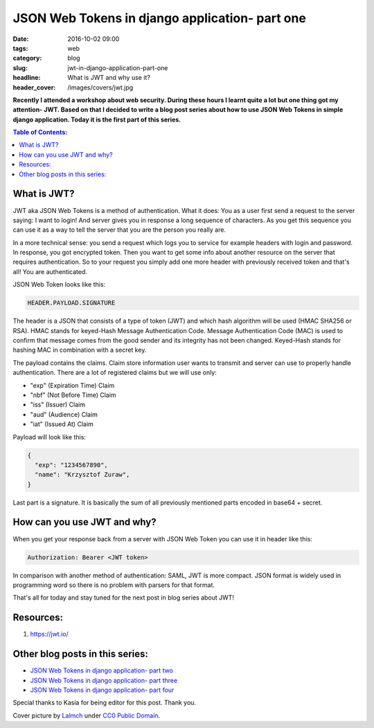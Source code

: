 JSON Web Tokens in django application- part one
###############################################

:date: 2016-10-02 09:00
:tags: web
:category: blog
:slug: jwt-in-django-application-part-one
:headline: What is JWT and why use it?
:header_cover: /images/covers/jwt.jpg

**Recently I attended a workshop about web security. During these hours I
learnt quite a lot but one thing got my attention- JWT. Based on that I decided
to write a blog post series about how to use JSON Web Tokens in simple django
application. Today it is the first part of this series.**

.. contents:: Table of Contents:

What is JWT?
------------

JWT aka JSON Web Tokens is a method of authentication. What it does: You as a user
first send a request to the server saying: I want to login! And server gives you in response
a long sequence of characters. As you get this sequence you can use it as a way to tell the
server that you are the person you really are.

In a more technical sense: you send a request which logs you to service for example
headers with login and password. In response, you got encrypted token. Then you want
to get some info about another resource on the server that requires authentication. So to
your request you simply add one more header with previously received token and that's
all! You are authenticated.

JSON Web Token looks like this:

.. code-block:: text

  HEADER.PAYLOAD.SIGNATURE

The header is a JSON that consists of a type of token (JWT) and which hash algorithm will be
used (HMAC SHA256 or RSA). HMAC stands for keyed-Hash Message Authentication Code. Message
Authentication Code (MAC) is used to confirm that message comes from the good sender and its
integrity has not been changed. Keyed-Hash stands for hashing MAC in combination with a
secret key.

The payload contains the claims. Claim store information user wants to transmit and server can
use to properly handle authentication. There are a lot of registered claims but we will use
only:

* "exp" (Expiration Time) Claim
* "nbf" (Not Before Time) Claim
* "iss" (Issuer) Claim
* "aud" (Audience) Claim
* "iat" (Issued At) Claim

Payload will look like this:

.. code-block:: json

  {
    "exp": "1234567890",
    "name": "Krzysztof Zuraw",
  }

Last part is a signature. It is basically the sum of all previously mentioned parts
encoded in base64 + secret.


How can you use JWT and why?
----------------------------

When you get your response back from a server with JSON Web Token you can use it in header
like this:

.. code-block:: shell

    Authorization: Bearer <JWT token>


In comparison with another method of authentication: SAML, JWT is more compact. JSON format
is widely used in programming word so there is no problem with parsers for that format.

That's all for today and stay tuned for the next post in blog series about JWT!

Resources:
----------

1.  https://jwt.io/

Other blog posts in this series:
--------------------------------

- `JSON Web Tokens in django application- part two <{filename}/blog/jwt2.rst>`_
- `JSON Web Tokens in django application- part three <{filename}/blog/jwt3.rst>`_
- `JSON Web Tokens in django application- part four <{filename}/blog/jwt4.rst>`_

Special thanks to Kasia for being editor for this post. Thank you.


Cover picture by `Lalmch <https://pixabay.com/pl/users/Lalmch-1026205/>`_ under `CC0 Public Domain <https://creativecommons.org/publicdomain/zero/1.0/deed.en>`_.
